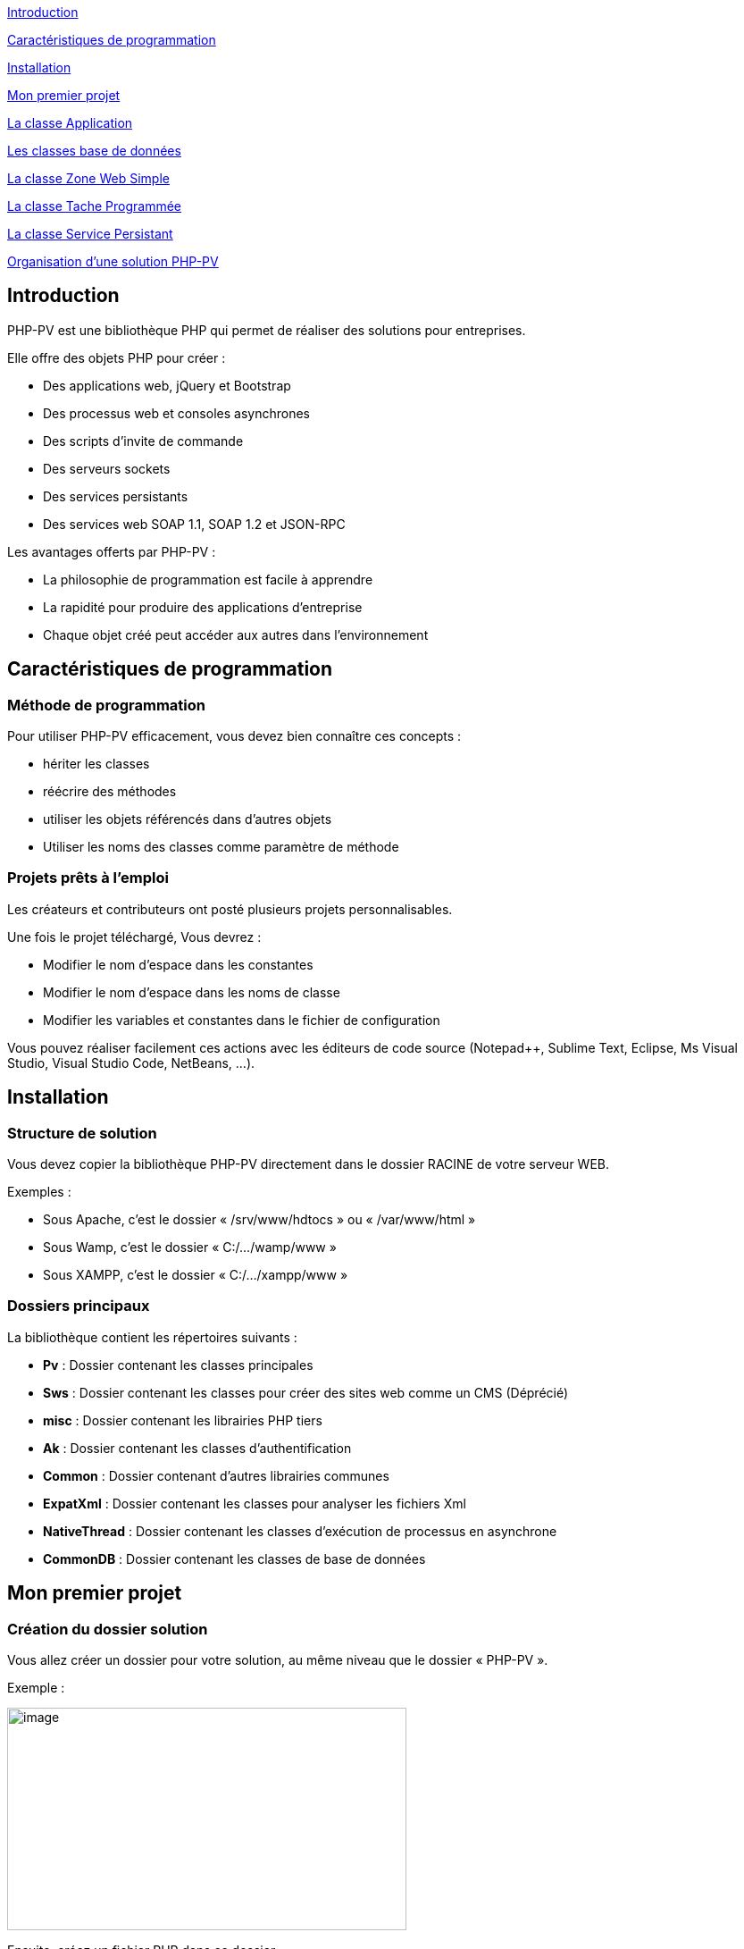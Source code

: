 link:#introduction[[.underline]#Introduction#]

link:#caractéristiques-de-programmation[[.underline]#Caractéristiques de programmation#]

link:#Installation[[.underline]#Installation#]

link:#Mon-premier-projet[[.underline]#Mon premier projet#]

link:#La-classe-Application[[.underline]#La classe Application#]

link:#Les-classes-base-de-données[[.underline]#Les classes base de données#]

link:#La-classe-Zone-Web-Simple[[.underline]#La classe Zone Web Simple#]

link:#La-classe-Tache-Programmée[[.underline]#La classe Tache Programmée#]

link:#La-classe-Service-Persistant[[.underline]#La classe Service Persistant#]

link:#Organisation-dune-solution-PHP-PV[[.underline]#Organisation d’une solution PHP-PV#]

== Introduction

PHP-PV est une bibliothèque PHP qui permet de réaliser des solutions pour entreprises.

Elle offre des objets PHP pour créer :

* Des applications web, jQuery et Bootstrap
* Des processus web et consoles asynchrones
* Des scripts d’invite de commande
* Des serveurs sockets
* Des services persistants
* Des services web SOAP 1.1, SOAP 1.2 et JSON-RPC

Les avantages offerts par PHP-PV :

* La philosophie de programmation est facile à apprendre
* La rapidité pour produire des applications d’entreprise
* Chaque objet créé peut accéder aux autres dans l’environnement

== Caractéristiques de programmation

=== Méthode de programmation

Pour utiliser PHP-PV efficacement, vous devez bien connaître ces concepts :

* hériter les classes
* réécrire des méthodes
* utiliser les objets référencés dans d’autres objets
* Utiliser les noms des classes comme paramètre de méthode

=== Projets prêts à l’emploi

Les créateurs et contributeurs ont posté plusieurs projets personnalisables.

Une fois le projet téléchargé, Vous devrez :

* Modifier le nom d’espace dans les constantes
* Modifier le nom d’espace dans les noms de classe
* Modifier les variables et constantes dans le fichier de configuration

Vous pouvez réaliser facilement ces actions avec les éditeurs de code source (Notepad++, Sublime Text, Eclipse, Ms Visual Studio, Visual Studio Code, NetBeans, …).

== Installation

=== Structure de solution

Vous devez copier la bibliothèque PHP-PV directement dans le dossier RACINE de votre serveur WEB.

[.underline]#Exemples# :

* Sous Apache, c’est le dossier « /srv/www/hdtocs » ou « /var/www/html »
* Sous Wamp, c’est le dossier « C:/…/wamp/www »
* Sous XAMPP, c’est le dossier « C:/…/xampp/www »

=== Dossiers principaux

La bibliothèque contient les répertoires suivants :

* *Pv* : Dossier contenant les classes principales
* *Sws* : Dossier contenant les classes pour créer des sites web comme un CMS (Déprécié)
* *misc* : Dossier contenant les librairies PHP tiers
* *Ak* : Dossier contenant les classes d’authentification
* *Common* : Dossier contenant d’autres librairies communes
* *ExpatXml* : Dossier contenant les classes pour analyser les fichiers Xml
* *NativeThread* : Dossier contenant les classes d’exécution de processus en asynchrone
* *CommonDB* : Dossier contenant les classes de base de données

== Mon premier projet

=== Création du dossier solution

Vous allez créer un dossier pour votre solution, au même niveau que le dossier « PHP-PV ».

Exemple :

image:extracted-media/media/image1.png[image,width=447,height=249]

Ensuite, créez un fichier PHP dans ce dossier.

Comme première instruction, incluez le fichier « *../PHP-PV/Pv/Base.class.php* »

[source,php]
<?php
include dirname(__FILE__)."/../PHP-PV/Pv/Base.class.php" ;


=== Déclaration de l’application

Dans ce fichier PHP, déclarez votre classe *ApplicationSolution1*, qui héritera de la classe *PvApplication*.

[source,php]
class ApplicationSolution1 extends PvApplication {
}

=== Déclaration de la zone Web

Juste après, déclarez la zone web.

[source,php]
class ZoneWebSolution1 extends PvZoneWebSimple {
// Forcer l’affichage de la zone web, sans tenir compte du chemin du script
public $AccepterTousChemins = 1 ;
}

Retournez dans votre classe *ApplicationSolution1*, réécrivez la méthode *ChargeIHMs*(). Vous invoquerez la méthode *InsereIHM()* pour inscrire la Zone Web.

[source,php]
class ApplicationSolution1 extends PvApplication {
protected function ChargeIHMs() {
$this->InsereIHM("zoneWeb", new ZoneWebSolution1()) ;
}
}

=== Déclaration du script par défaut

Créez maintenant un script web, qui affichera « Hello World ».

Ce script héritera de la classe PvScriptWebSimple. Réécrivez sa méthode RenduSpecifique() pour retourner le texte à afficher.

[source,php]
class ScriptAccueilSolution1 extends PvScriptWebSimple {
public function RenduSpecifique() {
return "Hello World" ;
}
}

Maintenant réécrivez la méthode ChargeScripts() de la zone web au-dessus. Utilisez à l’intérieur la méthode InsereScriptParDefaut() pour inscrire le Script que vous avez créé.

[source,php]
class ZoneWebSolution1 extends PvZoneWebSimple {
// Forcer l’affichage de la zone web, sans tenir compte du chemin du script
public $AccepterTousChemins = 1 ;
protected function ChargeScripts() {
$this->InsereScriptParDefaut(new ScriptAccueilSolution1()) ;
}
}

=== Démarrer l’application

Il ne vous reste plus qu’à démarrer l’application.

Créez une variable de type *ApplicationSolution1*, puis invoquez sa méthode Execute().

[source,php]
$app = new ApplicationSolution1() ;
$app->Execute() ;

Voici le code source complet :

[source,php]
<?php
include dirname(__FILE__)."/../PHP-PV/Pv/Base.class.php" ;
class ApplicationSolution1 extends PvApplication {
protected function ChargeIHMs() {
$this->InsereIHM("zoneWeb", new ZoneWebSolution1()) ;
}
}
class ZoneWebSolution1 extends PvZoneWebSimple {
// Forcer l’affichage de la zone web, sans tenir compte du chemin du script
public $AccepterTousChemins = 1 ;
protected function ChargeScripts() {
$this->InsereScriptParDefaut(new ScriptAccueilSolution1()) ;
}
}
class ScriptAccueilSolution1 extends PvScriptWebSimple {
public function RenduSpecifique() {
return "Hello World" ;
}
}
$app = new ApplicationSolution1() ;
$app->Execute() ;
?>

Pour visualiser le retour, ouvrez votre navigateur (Internet Explorer, IE Edge, Chrome, Firefox).

Exécutez l’adresse du script PHP.

http://localhost/Solution1/index.php

Vous verrez le résultat ainsi :

image:extracted-media/media/image2.png[image,width=441,height=176]

=== Inscrire d’autres scripts web

Dans une zone, vous pouvez inscrire plusieurs Scripts. Ainsi ces scripts seront accessibles à partir du paramètre GET « *appelleScript* ».

Nous allons ajouter un script « a_propos ». A l’interieur du fichier PHP, déclarez le script *ScriptAProposSolution1* après *ScriptAccueilSolution1*.

[source,php]
class ScriptAProposSolution1 extends PvScriptWebSimple {
public function RenduSpecifique() {
return "A Propos de notre entreprise !" ;
}
}

Ensuite, insérez ce script dans la méthode *ChargeScripts()* de *ZoneWebSolution1*.

[source,php]
class ZoneWebSolution1 extends PvZoneWebSimple {
// Forcer l’affichage de la zone web, sans tenir compte du chemin du script
public $AccepterTousChemins = 1 ;
protected function ChargeScripts() {
$this->InsereScriptParDefaut(new ScriptAccueilSolution1()) ;
$this->InsereScript("a_propos", new ScriptAProposSolution1()) ;
}
}

Affichez ce lien pour voir le résultat :

http://localhost/Solution1/index.php?**appelleScript**=*a_propos*

== La classe Application 

=== Méthodes principales

Voici, brièvement, les méthodes principales d’une application.

[cols=",,",options="header",]
|==========================================================================================================================================================
|*Nom* |*Contexte* |*Description*
|*InitConfig()* |A réécrire |Définit les membres à l’instanciation de l’application
|*Execute()* |A partir d’une instance |Exécute l’application
|*ChargeConfig()* a|
A réécrire

Invoquée par Execute().

|Définit les membres pour l’exécution de l’application.
|*ChargeIHMs()* a|
A réécrire

Invoquée par ChargeConfig()

|Définit les Interfaces (Web, Console, SOAP, …) de l’application
|*ChargeTachesProgs()* a|
A réécrire

Invoquée par ChargeConfig()

|Invoquée par la méthode ChargeConfig().Définit les tâches programmées de l’application.
|*ChargeServsPersists()* a|
A réécrire

Invoquée par ChargeConfig()

|Invoquée par la méthode ChargeConfig()
|*InsereIHM(string $nom, & PvIHM $ihm)* |Utiliser dans *ChargeIHMs()* |Inscrit une IHM (Interface web, console ou SOAP) dans l’application
|*InsereTacheProg(string $nom, & PvTacheProg $tacheProg)* |Utiliser dans *ChargeTachesProgs()* |Inscrit une tâche programmée dans l’application
|*InsereServPersist(string $nom, & PvServicePersist $servPersist)* |Utiliser dans *ChargeServsPersists()* |Inscrit un service persistant dans l’application
|==========================================================================================================================================================

=== Les élements d’application

L’élément d’application est la classe *PvElementApplication*. Elle est le noyau des interfaces web, console, SOAP, services et tâche programmée.

Quand l’application s’exécute, elle parcourt tous ses éléments d’application. Si l’un d’entre eux est actif, l’application démarre l’exécution de cet élément et arrête le parcourt.

Pour savoir si un élément d’application est actif, l’application a deux possibilités :

* Vérifier si le chemin relatif de l’élément est celui du script PHP. La propriété est « *CheminFichierRelatif* ».
* La propriété « *AccepterTousChemins* » de cet élément a pour valeur 1.

== Les classes base de données

=== Présentation

PHP-PV inclut les classes de base de données CommonDB.

Ces bases de données offrent les avantages suivants :

* Elles ferment automatiquement les connexions à la fin du script PHP, ou après chaque exécution d’une requête.
* Elles possèdent des méthodes pour sélectionner, insérer, modifier et supprimer des lignes à partir de tableau
* Elles possèdent des méthodes pour invoquer les fonctions SQL Natives (fonction pour obtenir la date du jour, …)

=== Propriétés et Méthodes principales

[cols=",",options="header",]
|========================================================================================================================================================================================================================================================================================
|*Propriété/Méthode* |*Rôle*
|$ConnectionParams = array() |Contient les paramètres de connexion à la base de données. Les clés du tableau sont : +
- server : Hote du serveur de base de données +
- schema : Nom de la base de données +
- user : Login de l’utilisateur +
- password : Mot de passe de l’utilisateur. +
Ces informations sont interprétées différemment du type de base de données.
|InitConnectionParams() |Définit les paramètres de connexion.
|InitConnection() |Ouvre la connexion sur la base de données
|FinalConnection() |Ferme la connexion à la base de données
|$ParamPrefix |Préfixe natif des paramètres de la base de données
|$AutoCloseConnection |Ferme automatiquement les connexions après l’exécution d’une requête SQL. Valeur par défaut : *true*
|RunSql($sql, $params=array()) |Exécute le requête *$sql* sur la base de données, en appliquant les paramètres *$params*. Renvoie un résultat Booléen.
|FetchSqlRows($sql, $params=array()) |Exécute la requête *$sql* sur la base de données, en appliquant les paramètres *$params*. Renvoie un tableau contenant les résultats. Chaque ligne trouvée est un tableau associatif dont les clés sont les colonnes de la requête.
|FetchSqlRow ($sql, $params=array()) |Exécute la requête *$sql* sur la base de données, en appliquant les paramètres *$params*. Renvoie la 1^ère^ ligne. Cette ligne est un tableau associatif dont les clés sont les colonnes de la requête. Elle ramène *false* s’il y a une exception.
|InsertRow($tableName, $row=array()) |Insère la ligne *$row* dans la table *$tableName*. Les clés de la ligne $row doivent être celles des colonnes de *$tableName*. L’insertion s’appliquera uniquement sur les colonnes renseignées.
|UpdateRow($tableName, $row=array(), $where, $params=array()) |Mets à jour la ligne *$row* dans la *$tableName*, quand la condition *$where* est respectée.
|DeleteRow($tableName, $where, $params=array()) |Supprime les lignes dans la *$tableName*, quand la condition *$where* est respectée.
|RunStoredProc($procName, $params=array()) |Exécute la procédure stockée *$procName* avec les paramètres *$params*.
|FetchStoredProcRows($procName, $params=array()) |Exécute et renvoie les résultats de la procédure *$procName* avec les paramètres *$params*.
|FetchStoredProcRow($procName, $params=array()) |Exécute et renvoie la 1^ère^ ligne résultat de la procédure *$procName* avec les paramètres *$params*.
|========================================================================================================================================================================================================================================================================================

=== Méthodes Natives SQL

Ces méthodes ramènent la fonction SQL adéquate.

[cols=",",options="header",]
|============================================================================================================================================
|*Méthode* |*Description*
|SqlConcat($list) |Concatène les éléments du tableau $list.
|SqlNow() |Ramène la date et heure actuelle
|SqlToDateTime($expr) |Convertit la valeur *$expr* en datetime.
|SqlToTimestamp($expr) |Convertit la valeur *$expr* en timestamp.
|SqlAddSeconds($expr, $val) |Ajoute la valeur *$val* secondes à la valeur *$expr*
|SqlAddMinutes($expr, $val) |Ajoute la valeur *$val* minutes à la valeur *$expr*
|SqlAddHours($expr, $val) |Ajoute la valeur *$val* heures à la valeur *$expr*
|SqlAddDays($expr, $val) |Ajoute la valeur *$val* jours à la valeur *$expr*
|SqlAddMonths($expr, $val) |Ajoute la valeur *$val* mois à la valeur *$expr*
|SqlAddYears($expr, $val) |Ajoute la valeur *$val* années à la valeur *$expr*
|SqlDateDiff ($expr1, $expr2) |Calcule le nombre de secondes entre *$expr1* et *$expr2*
|SqlLength($expr) |Retourne le nombre de caractères dans la chaîne *$expr*
|SqlSubstr($expr, $start, $length=0) |Extrait dans *$expr* la chaine commençant par *$start*, de taille *$length*.
|SqlIndexOf($expr, $search, $start=0) |Renvoie l’indice de l’occurrence de *$search* à partir de *$start* (valeur minimale 0) dans *$expr*.
|SqlIsNull($expr) |Vérifie si *$expr* est la valeur Nulle de la base de données
|SqlStrToDateTime($dateName) |Convertit la chaine *$dateName* au format datetime de la base de données
|SqlDateToStrFr($dateName, $includeHour=0) a|
Convertit la date *$dateName* au type chaine de caractère de la base de données. Si *$includeHour* est *1*, l’heure sera convertie également.

Le format supporté est dd/mm/yyyy.

|SqlToInt($expression) |Convertit l’expression *$expression* au type INTEGER de la base de données
|SqlToDouble($expression) |Convertit l’expression *$expression* au type DOUBLE de la base de données
|SqlToString($expression) |Convertit l’expression *$expression* au type Chaine de Caractères de la base de données
|============================================================================================================================================

=== Les fournisseurs de base de données

==== MySQL

La classe est *MysqliDB*. Elle utilise l’extension PHP *Mysqli*.

Pour recevoir les données encodés en iso-8859-1, modifiez la classe ainsi :

[source,php]
class MysqlDBIso extends MysqliDB // Changer le nom de la classe
{
public $AutoSetCharacterEncoding = 1 ;
public $MustSetCharacterEncoding = 1 ;
public $SetCharacterEncodingOnFetch = 1 ;
public $CharacterEncoding = 'utf8' ;
public function DecodeRowValue($value)
{
if(! is_string($value))
{
return parent::DecodeRowValue($value) ;
}
return html_entity_decode(htmlentities($value, ENT_COMPAT, 'ISO-8859-1')) ;
}
public function EncodeParamValue($value)
{
if(! is_string($value))
{
return parent::EncodeParamValue($value) ;
}
return html_entity_decode(htmlentities($value, ENT_COMPAT, 'UTF-8'), ENT_COMPAT, 'ISO-8859-1') ;
}
}

==== Oracle

La classe *OciDB* permet de manipuler une base de données Oracle de 8g à 12c.

Elle utilise l’extension PHP oci8-11g.

==== Sql Server

La classe *SqlSrvDB* manipule une base de données SQL Server. Elle utilise l’extension PHP sqlsrv.

== La classe Zone Web Simple

=== Propriétés HTML

La zone web possède des propriétés pour le rendu HTML.

[cols=",,",options="header",]
|==============================================================================
|*Propriété* |*Rôle* |*Contenu HTML généré*
|EncodageDocument |Fixe l’encodage de la page web |<meta charset="$valeur" />
|MotsCleMeta |Mots clé META |<meta name="keywords" value="$valeur" />
|DescriptionMeta |Description META |<meta name="description" value="$valeur" />
|LangueDocument |Langage du document |<html lang="$valeur">
|TitreDocument |Titre du document |<title>$valeur</title>
|ViewportMeta |Viewport Meta |<meta name="viewport" content="$valeur" />
|==============================================================================

Exemple :

[source,php]
<?php
include dirname(__FILE__)."/PHP-PV/Pv/Base.class.php" ;
class MonApplication1 extends PvApplication
{
public $ZonePrinc ;
protected function ChargeIHMs()
{
// Inscrire la zone web de l’Application
$this->ZonePrinc = $this->InsereIHM("zonePrinc", new ZoneWebApplication1()) ;
}
}
// Déclaration de la zone web
class ZoneWebApplication1 extends PvZoneWebSimple
{
// Afficher la zone web en fonction du chemin dans le navigateur
public $AccepterTousChemins = 1 ;
public $ScriptAccueil ;
public $EncodageDocument = 'utf-8' ;
public $MotsCleMeta = 'Attributs, Zone, Web Simple' ;
public $DescriptionMeta = 'Description d\'une Zone Web Simple' ;
protected function ChargeScripts()
{
// Inscrire le script web par défaut
$this->ScriptAccueil = $this->InsereScriptParDefaut(new ScriptAccueilApplication1()) ;
}
}
// Déclaration du script web par défaut.
class ScriptAccueilApplication1 extends PvScriptWebSimple
{
// Code HTML qui sera affiché dans le navigateur
public function RenduSpecifique()
{
$ctn = '' ;
$ctn = "BIENVENUE SUR MA APPLICATION 1" ;
return $ctn ;
}
}
$app = new MonApplication1() ;
$app->Execute() ;
?>

=== Bibliothèques CSS et Javascript

La zone web simple inclut automatiquement les scripts & styles CSS des librairies Javascript populaires.

[cols=",,",options="header",]
|===============================================================================================================
|*Librairie* |*Propriété* |*Spécification*
|*jQuery* |$InclureJQuery |Mettre à 1 pour inclure la librairie jquery
| |$CheminJQuery |Chemin relatif du fichier Js jQuery. Par défaut : "js/jquery.min.js"
| |$InclureJQueryMigrate |Mettre à 1 pour inclure la librairie jquery-migrate
| |$CheminJQueryMigrate |Chemin relatif du fichier Js JQueryMigrate. Par défaut : "js/jquery-migrate.min.js"
|*jQueryUi* |$InclureJQueryUi |Mettre à 1 pour inclure la librairie jqueryui
| |$CheminJsJQueryUi |Chemin relatif du fichier Js JQuery Ui. Par défaut : "js/jquery-ui.min.js"
| |$CheminCSSJQueryUi |Chemin relatif du fichier CSS jQuery Ui. Par défaut : "css/jquery-ui.css"
|*Bootstrap* |$InclureBootstrap |Mettre à 1 pour inclure la librairie bootstrap
| |$CheminJsBootstrap |Chemin relatif du fichier Js Bootstrap. Par défaut : "js/bootstrap.min.js"
| |$CheminCSSBootstrap |Chemin relatif du fichier CSS Bootstrap. Par défaut : "css/bootstrap.css"
| |$InclureBootstrapTheme |Mettre à 1 pour inclure un thème personnalisé Bootstrap
| |$CheminCSSBootstrapTheme |Chemin relatif du fichier CSS Bootstrap. Par défaut : "css/bootstrap-theme.min.css"
| |$InclureFontAwesome |Mettre à 1 pour inclure Font Awesome
| |$CheminFontAwesome |Chemin relatif du fichier CSS Font Awesome. Par défaut : "css/font-awesome.css"
|===============================================================================================================

=== Contenus CSS et Javascript

La zone a également des méthodes pour insérer du contenu CSS et JS.

[cols=",",options="header",]
|================================================================================================================
|*Méthode* |*Description*
|InscritContenuCSS ($contenu) |Insère un tag <style> avec le $contenu
|InscritLienCSS ($href) |Insère un tag <link rel="stylesheet" type="text/css" href="$href" />
|InscritContenuJs ($contenu) |Insère un tag <script> avec le $contenu
|InscritContenuJsCmpIE ($contenu, $versionMin=9) |Insère un tag <script> avec le $contenu, avec les directives IE
|InscritLienJs ($src) |Insère un tag <script> avec la source $src
|InscritLienJsCmpIE ($src, $versionMin=9) |Insère un tag <script> avec la source $src, avec les directives IE
|================================================================================================================

Veuillez réécrire la méthode InclutLibrairiesExternes(), en invoquant la méthode parente.

[source,php]
class MaZone1 extends PvZoneWebSimple
{
Protected function InclutLibrairiesExternes()
{
Parent::InclutLibrairiesExternes() ;
// Inscrire les autres librairies JS & CSS…
$this->InscritContenuCSS("body \{ text-align:center ; }") ;
}
}

=== Scripts

La zone web contient des scripts, qui renvoient un contenu spécifique en fonction d’un paramètre GET (appelleScript par défaut).

Les scripts varient le contenu d’une zone, tout en gardant les mêmes entêtes et pieds de document HTML.

=== Membership

==== Fonctionnement

Le Membership est le service d’authentification dans la zone.

Il se base sur les modèles relationnels suivants :

Sans Support LDAP :

image:extracted-media/media/image3.png[image,width=349,height=161]

Avec Support LDAP :

image:extracted-media/media/image4.png[image,width=380,height=200]

Pour l’installer, vous devez créer une base de données et les tables nécessaires.

Vous trouverez les scripts SQL dans le code source :

[cols=",",options="header",]
|===========================================================================================================
|*Fichier* |*Description*
|install-membership-pv-mysql.sql |Tables de membership pour MySQL
|install-membership-pv-mysql-ad.sql |Tables de membership pour MySQL, avec authentification Active Directory
|install-membership-pv-orcl.sql |Tables de membership pour Oracle
|install-membership-pv-orcl-ad.sql |Tables de membership pour Oracle, avec authentification Active Directory
|===========================================================================================================

==== Déclaration

Tout service d’authentification doit hériter de la classe *AkSqlMembership*.

[source,php]
// 1. Déclarer la base de données
class MaBD extends MysqlDB
{
}
// 2. Déclarer le Membership
class MonMembership extends AkSqlMembership
{
protected function InitConfig(& $parent)
{
parent::InitConfig($parent) ;
// Affecter la base de données du Membership
$this->Database = new MaBD() ;
}
}
class MaZone1 extends PvZoneWebSimple
{
// ...
// 3. Affecter le membership à la Zone
Public $NomClasseMembership = "MonMembership" ;
}

==== Propriétés et méthodes principales

[cols=",",options="header",]
|=========================================================================================
|*Propriété/Méthode* |*Description*
|$Database |Base de données qui contient les tables de membership. Type accepté : CommonDB
|$RootMemberId |ID Membre du super administrateur
|$GuestMemberId |ID Membre de l’invité
|$MemberTable |Nom de la table des membres dans la base de données
|$ProfileTable |Nom de la table des profils dans la base de données
|$RoleTable |Nom de la table des rôles dans la base de données
|$PrivilegeTable |Nom de la table des privilèges dans la base de données
|$SessionSource |Source de la session : +
SESSION : variable $_SESSION +
COOKIE : variable $_COOKIES
|$SessionMemberKey |Clé de la session PHP ($_SESSION) qui contient l’ID du membre connecté
|LogonMember($memberId) |Connecte l’ID du Membre dans la session
|LogoutMember($memberId) |Déconnecte l’ID du Membre dans la session
|ValidateConnection($login, $password) |Vérifie si les accès du membre sont corrects
|=========================================================================================

==== Scripts web Membership

Lorsque vous déclarez un membership dans la zone web, la zone crée automatiquement des scripts.

[cols=",,,",options="header",]
|===============================================================================================================================================
|*Nom du script* |*Classe script web* |*Pré-requis +
zone web* |*Description*
|connexion |PvScriptConnexionWeb |Aucun |Page de connexion
|deconnexion |PvScriptDeconnexionWeb |Aucun |Page de déconnexion
|recouvreMP |PvScriptRecouvreMPWeb |Aucun |Page pour récupérer son mot de passe, à partir du login et du mot de passe
|inscription |PvScriptInscriptionWeb |Mettre la propriété $AutoriserInscription à 1 |Page d’inscription d’un membre
|modifPrefs |PvScriptModifPrefsWeb |Mettre la propriété $AutoriserModifPrefs à 1 |Page pour modifier les informations du membre (nom, prénom, …)
|doitChangerMotPasse |PvScriptDoitChangerMotPasseWeb |Aucun |Page qui force le membre connecté à changer son mot de passe
|changeMotPasse |PvScriptChangeMotPasseWeb |Aucun |Page pour modifier le mot de passe
|ajoutMembre |PvScriptAjoutMembreMSWeb |Aucun |Ajouter un membre
|importMembre |PvScriptImportMembreMSWeb |Aucun |Importe des membres à partir d’un fichier CSV
|modifMembre |PvScriptModifMembreMSWeb |Aucun |Modifie un membre
|supprMembre |PvScriptSupprMembreMSWeb |Aucun |Désactive le membre
|listeMembres |PvScriptListeMembresMSWeb |Aucun |Liste les membres
|ajoutProfil |PvScriptAjoutProfilMSWeb |Aucun |Ajoute un profil
|modifProfil |PvScriptModifProfilMSWeb |Aucun |Modifie un profil
|supprProfil |PvScriptSupprProfilMSWeb |Aucun |Désactive le profil
|listeProfils |PvScriptListeProfilsMSWeb |Aucun |Liste les profils
|ajoutRole |PvScriptAjoutRoleMSWeb |Aucun |Ajoute un rôle
|modifRole |PvScriptModifRoleMSWeb |Aucun |Modifie un rôle
|supprRole |PvScriptSupprRoleMSWeb |Aucun |Désactive un rôle
|listeRoles |PvScriptListeRolesMSWeb |Aucun |Liste les rôles
|ajoutServeurAD |PvScriptAjoutServeurADWeb |Aucun |Ajoute une connexion LDAP
|modifServeurAD |PvScriptModifServeurADWeb |Aucun |Modifie une connexion LDAP
|supprServeurAD |PvScriptSupprServeurADWeb |Aucun |Supprime une connexion LDAP
|listeServeursAD |PvScriptListeServeursADWeb |Aucun |Liste les connexions LDAP
|===============================================================================================================================================

Vous pouvez personnaliser chacun de ces scripts quand vous déclarez la zone web.

[source,php]
class MaZoneWeb1 extends PvZoneWebSimple
{
// Cas du script connexion
public $NomScriptConnexion = "connecter" ;
public $NomClasseScriptConnexion = "MonScriptConnexion" ;
// ...
}
class MonScriptConnexion extends PvScriptConnexionWeb
{
}

==== Le remplisseur de config Membership

La zone, pour remplir chaque script de membership, utilise sa propriété *$ NomClasseRemplisseurConfigMembership*.

C’est un objet qui hérite de la classe *PvRemplisseurConfigMembership*.

[source,php]
class MaZoneWeb1 extends PvZoneWebSimple
{
public $NomClasseRemplisseurConfigMembership = "MonRemplCfgMembership" ;
// ...
}
class MonRemplCfgMembership extends PvRemplisseurConfigMembership
{
}

Pour le personnaliser, veuillez créer une classe héritant de celle-ci et réécrivez les méthodes suivantes.

[cols=",",options="header",]
|===================================================================================================================
|*Propriété / Méthode* |*Description*
|RemplitFormulaireGlobalProfil(& $form) |S’applique à n’importe quel formulaire de profil
|RemplitFormulaireGlobalRole(& $form) |S’applique à n’importe quel formulaire de rôle
|RemplitFiltresEditionFormMembre(& $form) |Assigne les filtres d’édition à n’importe quel formulaire de membre.
|InitFormulaireRole(& $form) |Initialise n’importe quel formulaire de rôle.
|InitFormulaireProfil(& $form) |Initialise n’importe quel formulaire de profil.
|InitFormulaireMembre(& $form) |Initialise n’importe quel formulaire de membre.
|RemplitFiltresMPFormMembre(& $form) |Assigne les filtres sur n’importe quel formulaire de mot de passe
|RemplitFormulaireGlobalMembre(& $form) |Définit les caractéristiques de n’importe quel formulaire de profil
|RemplitFormulaireInfosMembre(& $form) |Définit les caractéristiques de n’importe quel formulaire de membre
|RemplitFormulaireChangeMPMembre(& $form) |Définit les caractéristiques de n’importe quel formulaire de mot de passe
|InitTableauMembre(& $table) |Initialise le tableau de données des membres
|InitTableauProfil(& $table) |Initialise le tableau de données des profils
|InitTableauRole(& $table) |Initialise le tableau de données des rôles
|RemplitFiltresTableauMembre(& $table) |Assigne les filtres du tableau de données des membres
|RemplitDefinitionsColonneTableauMembre(& $table) |Assigne les colonnes de tableau de données des membres
|RemplitDefinitionColActionsTableauMembre(& $table) |Assigne les actions du tableau de données des membres
|RemplitFiltresTableauRole(& $table) |Assigne les filtres du tableau de données des rôles
|RemplitDefinitionsColonneTableauRole(& $table) |Assigne les colonnes de tableau de données des rôles
|RemplitDefinitionColActionsTableauRole(& $table) |Assigne les actions du tableau de données des rôles
|RemplitFiltresTableauProfil(& $table) |Assigne les filtres du tableau de données des profils
|RemplitDefinitionsColonneTableauProfil(& $table) |Assigne les colonnes de tableau de données des profils
|RemplitDefinitionColActionsTableauProfil(& $table) |Assigne les actions du tableau de données des profils
|===================================================================================================================

=== Documents Web

Un document web personnalise l’affichage complet de chaque script.

Dans la zone, il est utile :

* pour les scripts à imprimer
* pour les scripts qui s’afficheront dans une boîte de dialogue

==== Déclaration

Chaque document web hérite de la classe *PvDocumentWebHtml*.

Veuillez réecrire les méthodes *PrepareRendu(& $zone)*, *RenduEntete(& $zone)* et *RenduPied(& $zone)*.

Vous pouvez manipuler le script sélectionné avec *$zone->ScriptPourRendu*

[source,php]
class MonDocumentWeb1 extends PvDocumentWebHtml
{
public function PrepareRendu(& $zone)
{
// Inclure des libraires Javascript & CSS spécifiques au document
}
public function RenduEntete(& $zone)
{
return parent::RenduEntete($zone) ;
}
public function RenduPied(& $zone)
{
return parent::RenduPied($zone) ;
}
}

==== Intégration dans la zone web

D’abord, vous devez mettre la propriété *UtiliserDocumentWeb* à 1.

Ensuite, déclarez chaque document dans la méthode *ChargeConfig()* de la zone web.

[source,php]
class MaZoneWeb extends PvZoneWebSimple
{
public $UtiliserDocumentWeb = 1 ;
public function ChargeConfig()
{
Parent::ChargeConfig() ;
$this->DocumentsWeb["defaut"] = new MonDocumentWeb1() ;
$this->DocumentsWeb["impression"] = new MonDocumentWeb2() ;
}
}

Le 1^er^ document web déclaré sera utilisé par défaut pour tous les scripts. Dans le cas ci-dessus, c’est le document web « defaut ».

==== Affectation à un script

Pour définir le document web du script, renseignez la propriété *NomDocumentWeb* du script.

[source,php]
class MonScriptWeb3 extends PvScriptWebSimple
{
// …
public $NomDocumentWeb = "impression" ;
// …
}

=== Composants IU

Les composants IU permettent d’interagir avec les utilisateurs.

==== Utilisation

Vous devez suivre ce procédé :

[arabic]
. Initier le composant

[source,php]
$comp = new PvFormulaireDonnesHtml() ;

[arabic, start=2]
. Renseigner ses propriétés d’initiation, s’il en possède

[source,php]
$comp->InscrireCommandeExecuter = 1 ;

[arabic, start=3]
. Adoptez le script ou la zone contexte par les méthodes *AdopteScript($nom, & $script)* ou *AdopteZone($nom, $zone)*.

[source,php]
$comp->AdopteScript("monComposant", $this) ;

[arabic, start=4]
. Charger la configuration du composant par la méthode *ChargeConfig()*

[source,php]
$comp->ChargeConfig() ;

[arabic, start=5]
. Renseigner ses autres propriétés

[source,php]
$comp->CommandeExecuter->Libelle = "VALIDER" ;
$comp->SuccesMessageExecution = "La page a été modifiée" ;

[arabic, start=6]
. Invoquer le Rendu du composant par la méthode *RenduDispositif()*

[source,php]
$ctn = $comp->RenduDispositif() ;

==== Définition

Vous devez déclarer les composants IU dans la zone web, le document web ou le script web.

Pour le définir (étape 1. à 5 de l’utilisation), utilisez ces méthodes :

[cols=",,",options="header",]
|=============================================================================================================================
|*Classe* |*Méthode* |*Directives*
|Document Web |PrepareRendu(& $zone) |Aucun
|Zone Web |DetermineEnvironnement(& $script) |Invoquer parent::DetermineEnvironnement($script) après avoir défini le composant
|Script Web |DetermineEnvironnement() |Aucun
|=============================================================================================================================

Vous invoquez le rendu séparément :

[cols=",,",options="header",]
|=====================================================================================================
|*Classe* |*Méthode* |*Directives*
|Document Web |RenduEntete(& $zone) |Invoquer *parent::RenduEntete($zone)* avant le rendu du composant
| |RenduPied(& $zone) |Invoquer *parent::RenduEntete ($zone)* après le rendu du composant
|Zone Web |RenduContenuCorpsDocument () |Aucun
|Script Web |*protected* RenduDispositifBrut() |Aucun
| |RenduSpecifique() |Aucun
|=====================================================================================================

==== Types de composant

Plusieurs composants existent, dont les principaux sont :

[cols=",,",options="header",]
|======================================================================================================
|*Nom* |*Classe* |*Rôle*
|*Données* | |
|Tableau de données Html |PvTableauDonneesHtml |Affiche sous forme de tableau des données
|Grille de données Html |PvGrilleDonneesHtml |Affiche sous forme de grille des données
|Formulaire de données Html |PvFormulaireDonneesHtml |Affiche sous forme de formulaire de données
|*Graphiques & Statistiques* | |
|Chart pChart |PvPChart |Chart réalisée avec la librairie PHP pChart 2.0
|*Sliders* | |
|Slider JQuery Camera |PvJQueryCamera |Slider réalisé à partir de la librairie Javascript jQuery Camera
|======================================================================================================

=== Actions Web

==== Définition

Une Action Web est un ensemble d’instructions s’exécute dans la Zone Web. Elle ne se limite pas d’afficher un contenu HTML, comme les scripts web.

Elle peut également :

* déclencher le téléchargement d’un fichier
* renvoyer un fichier RSS, JS ou CSS
* renvoyer une réponse JSON
* exécuter un code précis, avant d’afficher le script web

==== Déclaration

La zone web exécute une action web à partir du paramètre GET *appelleAction*.

Vous pouvez déclarer les actions dans plusieurs méthodes :

[cols=",,,",options="header",]
|========================================================================================================================================================================================================================================================
|*Objet* |*Méthode* |*Contexte* |*Description*
|Zone web |InsereActionPrinc($nom, $action) |Utiliser dans la méthode *ChargeConfig()* |Les actions principales s’exécutent avant d’exécuter le script en cours
| |InsereActionAvantRendu($nom, $action) |Utiliser dans la méthode *ChargeConfig()* |S’exécutent avant d’afficher le script en cours
|Script web |InsereActionAvantRendu($nom, $action) |Utiliser dans la méthode *DetermineEnvironnement()* |Déclare l’action uniquement lorsque le script doit être affiché. Le nom de l’action sera basé sur l’ID Instance du script et le nom de l’action.
|========================================================================================================================================================================================================================================================

==== Types d’action

[cols=",,",options="header",]
|==================================================================================================================================================================================================================================
|*Classe* |*Description* |*Utilisation*
|PvActionBaseZoneWebSimple |Classe de base |Réécrire la méthode *Execute()*
|PvActionNotificationWeb |Exécute des instructions et garde le résultat (succès/echec et message d’exécution) a|
* Réécrire la méthode *Execute()*. A l’intérieur, utiliser ces méthodes pour définir le résultat : +
- *ConfirmeSucces($msg)* +
- *RenseigneErreur($msg*)

* Dans le script ou la zone, utilisez la propriété *TypeErreur* et méthode *ObtientMessage()* de l’instance Action pour afficher le résultat. Pour tester si l’action a ramené un résultat, utilisez la méthode *PossedeMessage() *

a|
PvActionResultatJSONZoneWeb

PvActionEnvoiJSON

|Affiche un contenu JSON dans le navigateur |Réécrire la méthode *Execute()*. A l’intérieur, définissez la propriété *Resultat*. Cette propriété sera le retour JSON.
|PvActionTelechargFichier |Démarre le téléchargement du fichier |Réécrire la méthode *Execute()*. A l’intérieur : +
- Renseignez la propriété *NomFichierAttache* pour définir le nom du fichier téléchargé. Utilisez la fonction *echo* pour envoyer le contenu du fichier +
- Si le fichier existe déjà, utilisez *CheminFichierSource* pour le charger.
|==================================================================================================================================================================================================================================

=== Tâches Web

==== Définition

Une tâche web est une tâche planifiée, qui exécute des instructions.

La tâche démarre automatiquement quand vous affichez n’importe script de la zone web, une fois son délai d’attente dépassé.

Elle s’exécute dans un autre processus http que celui du script.

==== Déclaration

Veuillez créer votre tâche à partir de la classe *PvTacheWebBaseSimple*. Définissez la propriété « *DelaiExecution* » (en heure) et réécrivez la méthode *ExecuteInstructions()*.

[source,php]
class MaTacheWeb1 extends PvTacheWebBaseSimple
{
public $DelaiExecution = 0.05 ; // S’exécute après 180 secondes
protected function ExecuteInstructions()
{
Echo "OK, ma tache est executee" ;
}
}

Les membres utiles dans la méthode *ExecuteInstructions()* sont :

* *ApplicationParent* : Renvoie l’Application
* *ZoneParent* : Renvoie la zone contenant la tâche web

==== Le gestionnaire de tâches web

La zone web possède un gestionnaire de tâches web, dont les rôles sont :

* Contenir les tâches web
* Définir l’emplacement de sauvegardes des états de chaque tâche (en cours, terminé, date d’exécution, …)

Pour personnaliser le gestionnaire de tâches web, veuillez réécrire la méthode *ChargeGestTachesWeb()*.

La propriété *GestTachesWeb* représente le gestionnaire de tâches. Ses membres et méthodes utiles sont :

[cols=",",options="header",]
|=============================================================================================================================================
|*Propriété/Méthode* |*Description*
|*NomDossierTaches* |Chemin du répertoire contenant l’état de chaque tâche web. Le chemin est relatif au chemin du fichier PHP de la zone web.
|*InsereTacheWeb($nom, $tache)* |Inscrit la tâche programmée dans la zone web
|=============================================================================================================================================

[source,php]
class MaZoneWeb1 extends PvZoneWebSimple
{
// ...
protected function ChargeGestTachesWeb()
{
$this->GestTachesWeb->NomDossierTaches = "taches/data" ;
$this->InsereTacheWeb('tache1', new MaTacheWeb1()) ;
}
}

==== Le fichier Etat de la tâche web

L’état de la tâche est sauvegardé dans le fichier de ce format :

<NomDossierTaches-du-GestTachesWeb>/<IDInstanceCalc-tache-web>.dat

Si vous supprimez ce fichier, la tâche web sera exécutée au prochain affichage de la zone web.

=== Le Formulaire de Données

==== Présentation

Le formulaire de données est un composant IU.

Il affiche :

* Un message d’exécution :
* Un formulaire de filtres : Il contiendra des champs qui seront soumis par la méthode « POST ».
* Un bloc de commandes : Il contiendra des boutons, qui recevront les valeurs du formulaire

La classe du formulaire de données est *PvFormulaireDonneesHtml*.

==== Utilisation basique

Voici un exemple d’utilisation.

[source,php]
class MonScript2 extends PvScriptWebSimple
{
public $Form1 ;
public $Flt1 ;
public $Flt2 ;
public function DetermineEnvironnement()
{
// Initiation
$this->Form1 = new PvFormulaireDonneesHtml() ;
// Toujours afficher le formulaire
$this->Form1->InclureElementEnCours = 0 ;
$this->Form1->InclureTotalElements = 0 ;
// Définir la classe commande "Executer"
$this->Form1->NomClasseCommandeExecuter = "MaCmdExecScript2" ;
// Liaison avec le script en cours
$this->Form1->AdopteScript("form1", $this) ;
// Chargement de la config
$this->Form1->ChargeConfig() ;
// Définition des autres propriétés
$this->Flt1 = $this->Form1->InsereFltEditHttpPost("champ1") ;
$this->Flt1->Libelle = "Champ 1" ;
$this->Flt2 = $this->Form1->InsereFltEditHttpPost("champ2") ;
$this->Flt2->Libelle = "Champ 2" ;
}

public function RenduSpecifique()
{
$ctn = '' ;
// Rendu du formulaire de donnees
$ctn .= $this->Form1->RenduDispositif() ;
return $ctn ;
}
}

class *MaCmdExecScript2* extends PvCommandeExecuterBase
{
protected function ExecuteInstructions()
{
$this->ConfirmeSucces("Commande exécutée avec succès") ;
}
}

==== Interaction avec base de données

Vous pouvez manipuler les bases de données avec son fournisseur de données.

===== Ajout d’enregistrement

[source,php]
class MonScript2 extends PvScriptWebSimple
{
public function DetermineEnvironnement()
{
// Initiation
$this->Form1 = new PvFormulaireDonneesHtml() ;
// Toujours afficher le formulaire
$this->Form1->InclureElementEnCours = 0 ;
$this->Form1->InclureTotalElements = 0 ;
// Définir la classe commande "Executer"
$this->Form1->NomClasseCommandeExecuter = "PvCommandeAjoutElement" ;
// Liaison avec le script en cours
$this->Form1->AdopteScript("form1", $this) ;
// Chargement de la config
$this->Form1->ChargeConfig() ;
// Définition des autres propriétés
$this->Flt1 = $this->Form1->InsereFltEditHttpPost("colonne1", "colonne1") ;
$this->Flt1->Libelle = "Colonne 1" ;
$this->Flt2 = $this->Form1->InsereFltEditHttpPost("colonne2", "colonne2") ;
$this->Flt2->Libelle = "Colonne 2" ;
// Définition du fournisseur de données
$this->FournisseurDonnees = new PvFournisseurDonneesSql() ;
$this->FournisseurDonnees->BaseDonnees = new MaBD() ;
$this->FournisseurDonnees->RequeteSelection = "matable1" ;
$this->FournisseurDonnees->TableEdition = "matable1" ;
}
// ...
}
===== Modification d’enregistrement

[source,php]
class MonScript2 extends PvScriptWebSimple
{
public function DetermineEnvironnement()
{
// Initiation
$this->Form1 = new PvFormulaireDonneesHtml() ;
// Afficher le formulaire s’il y a un enregistrement
$this->Form1->InclureElementEnCours = 1 ;
$this->Form1->InclureTotalElements = 1 ;
// Définir la classe commande "Executer"
$this->Form1->NomClasseCommandeExecuter = "PvCommandeModifElement" ;
// Liaison avec le script en cours
$this->Form1->AdopteScript("form1", $this) ;
// Chargement de la config
$this->Form1->ChargeConfig() ;
// Définition des filtres de sélection
$this->Cle1 = $this->Form1->InsereFltSelectHttpGet("macle1", "cle1 = <self>") ;
// Définition des autres propriétés
$this->Flt1 = $this->Form1->InsereFltEditHttpPost("colonne1", "colonne1") ;
$this->Flt1->Libelle = "Colonne 1" ;
$this->Flt2 = $this->Form1->InsereFltEditHttpPost("colonne2", "colonne2") ;
$this->Flt2->Libelle = "Colonne 2" ;
// Définition du fournisseur de données
$this->FournisseurDonnees = new PvFournisseurDonneesSql() ;
$this->FournisseurDonnees->BaseDonnees = new MaBD() ;
$this->FournisseurDonnees->RequeteSelection = "matable1" ;
$this->FournisseurDonnees->TableEdition = "matable1" ;
}
// ...
}

===== Suppression d’enregistrement

[source,php]
class MonScript2 extends PvScriptWebSimple
{
public function DetermineEnvironnement()
{
// Initiation
$this->Form1 = new PvFormulaireDonneesHtml() ;
// Afficher le formulaire s’il y a un enregistrement
$this->Form1->InclureElementEnCours = 1 ;
$this->Form1->InclureTotalElements = 1 ;
// Empêcher l’édition des filtres
$this->Form1->Editable = 0 ;
// Définir la classe commande "Executer"
$this->Form1->NomClasseCommandeExecuter = "PvCommandeSupprElement" ;
// Liaison avec le script en cours
$this->Form1->AdopteScript("form1", $this) ;
// Chargement de la config
$this->Form1->ChargeConfig() ;
// Définition des filtres de sélection
$this->Cle1 = $this->Form1->InsereFltSelectHttpGet("macle1", "cle1 = <self>") ;
// Définition des autres propriétés
$this->Flt1 = $this->Form1->InsereFltEditHttpPost("colonne1", "colonne1") ;
$this->Flt1->Libelle = "Colonne 1" ;
$this->Flt2 = $this->Form1->InsereFltEditHttpPost("colonne2", "colonne2") ;
$this->Flt2->Libelle = "Colonne 2" ;
// Définition du fournisseur de données
$this->FournisseurDonnees = new PvFournisseurDonneesSql() ;
$this->FournisseurDonnees->BaseDonnees = new MaBD() ;
$this->FournisseurDonnees->RequeteSelection = "matable1" ;
$this->FournisseurDonnees->TableEdition = "matable1" ;
}
// ...
}

==== Propriétés d’initiation

[cols=",",options="header",]
|======================================================================================================================
|*Propriété* |*Description*
|$InclureElementEnCours |Le formulaire sera disponible si le fournisseur de données contient au moins un enregistrement
|$InclureTotalElement |Comptera le nombre d’enregistrement du fournisseur de données.
|$InscrireCommandeExecuter |Crée une commande « Exécuter » au chargement de config du composant
|$LibelleCommandeExecuter |Libellé de la commande « Exécuter »
|$NomClasseCommandeExecuter |Nom de la classe commande « Exécuter »
|$InscrireCommandeAnnuler |Crée une commande « Annuler » au chargement de config du composant
|$LibelleCommandeAnnuler |Libellé de la commande « Annuler »
|$NomClasseCommandeAnnuler |Nom de la classe commande « Annuler »
|======================================================================================================================

==== Filtres de sélection

[cols=",",options="header",]
|=========================================================================================================================================================================================================
|*Méthode* |*Description*
|InsereFltLgSelectHttpGet($nom, $exprDonnees='', $nomClsComp='') |Ajoute un filtre http GET
|InsereFltLgSelectHttpPost($nom, $exprDonnees='', $nomClsComp='') |Ajoute un filtre http POST
|InsereFltLgSelectHttpUpload($nom, $cheminDossierDest="", $exprDonnees='', $nomClsComp='') |Ajoute un filtre http UPLOAD. Tous les fichiers téléchargés seront déposés dans le dossier $cheminDossierDest.
|InsereFltLgSelectSession($nom, $exprDonnees='', $nomClsComp='') |Ajoute un filtre contenant la valeur d’une session
|InsereFltLgSelectFixe($nom, $valeur, $exprDonnees='', $nomClsComp='') |Ajoute un filtre basé sur une valeur fixe
|InsereFltLgSelectCookie($nom, $exprDonnees='', $nomClsComp='') |Ajoute un filtre contenant la valeur d’un cookie
|=========================================================================================================================================================================================================

==== Filtres d’édition

[cols=",",options="header",]
|================================================================================================================================================================================================
|*Méthode* |*Description*
|InsereFltEditHttpGet($nom, $colLiee='', $nomClsComp='') |Ajoute un filtre http GET
|InsereFltEditHttpPost($nom, $colLiee='', $nomClsComp='') |Ajoute un filtre http POST
|InsereFltEditHttpUpload($nom, $cheminDossierDest="", $colLiee='', $nomClsComp='') |Ajoute un filtre http UPLOAD. Tous les fichiers téléchargés seront déposés dans le dossier $cheminDossierDest
|InsereFltEditSession($nom, $colLiee='', $nomClsComp='') |Ajoute un filtre contenant la valeur d’une session
|InsereFltEditFixe($nom, $valeur, $colLiee='', $nomClsComp='') |Ajoute un filtre basé sur une valeur fixe
|InsereFltEditCookie($nom, $colLiee='', $nomClsComp='') |Ajoute un filtre contenant la valeur d’un cookie
|================================================================================================================================================================================================

==== Autres propriétés

[cols=",",options="header",]
|=============================================================================================================================
|*Propriété / Méthode* |*Description*
|$CacherBlocCommandes |N’affiche pas le bloc de commandes
|$CacherFormulaireFiltres |N’affiche pas le formulaire des filtres
|$MessageAucunElement |Message à afficher si le formulaire ne trouve pas d’élément
|$CacherFormulaireFiltresApresCmd |Cache le formulaire de filtres si une commande est exécutée
|$Largeur |Largeur du formulaire
|$ElementsEnCours |Lignes retournées après le rendu
|$ElementEnCours |1^ère^ Ligne retournée après le rendu
|RedirigeCmdAnnulerVersUrl($url) |Redirige la page vers l’URL lorsque vous cliquerez sur le bouton « Annuler » du formulaire
|RedirigeCmdExecuterVersUrl($url) |Redirige la page vers l’URL lorsque vous cliquerez sur le bouton « Executer » du formulaire
|FigeFiltresEdition() |Fixe tous les filtres édition en lecture seule
|CacheFiltresEdition() |Cache tous les filtres édition
|DoitInclureElement() |Confirme si les propriétés $InclureElementEnCours & $InclureTotalElements sont vraies.
|AnnuleLiaisonParametres() |Interdit les filtres d’édition de récupérer les valeurs de leurs paramètres.
|=============================================================================================================================

==== Commandes

[cols=",,",options="header",]
|=====================================================================================================================================================================================================
|*Classe* |*Prérequis* |*Description*
|PvCommandeAnnulerBase |Aucun |Commande pour annuler l’édition du formulaire de données
|PvCommandeExecuterBase |Aucun |Commande pour exécuter le formulaire de données. Veuillez étendre cette classe.
|PvCommandeAjoutElement |Les propriétés InclureElementEnCours & InclureTotalElements doivent avoir la valeur 0 |Commande pour insérer un enregistrement dans le fournisseur de données du formulaire
|PvCommandeModifElement |Les propriétés InclureElementEnCours & InclureTotalElements doivent avoir la valeur 1 |Commande pour modifier un enregistrement dans le fournisseur de données du formulaire
|PvCommandeSupprElement |Les propriétés InclureElementEnCours & InclureTotalElements doivent avoir la valeur 1 |Commande pour supprimer un enregistrement dans le fournisseur de données du formulaire
|=====================================================================================================================================================================================================

==== Rendu du formulaire de filtres

Vous pouvez personnaliser le rendu du formulaire de filtres avec sa propriété *$DessinateurFiltresEdition*.

Veuillez créer une classe héritant de *PvDessinFiltresDonneesHtml* et réécrire sa méthode publique *Execute(& $script, & $composant, $parametres)*.

Vous avez 2 méthodes dans la nouvelle classe, pour chaque filtre de données :

* *RenduLibelleFiltre(& $filtre)* pour le libellé du filtre de données
* *RenduFiltre(& $filtre, & $composant)* pour le composant du filtre de données

[source,php]
class MonScript1 extends PvScriptWebSimple
{
public $Form1 ;
public $Flt1 ;
public $Flt2 ;
public function DetermineEnvironnement()
{
// Initiation
$this->Form1 = new PvFormulaireDonneesHtml() ;
// Toujours afficher le formulaire
$this->Form1->InclureElementEnCours = 0 ;
$this->Form1->InclureTotalElements = 0 ;
// Definir le dessinateur de filtres edition
$this->Form1->DessinateurFiltresEdition = new MonDessinFiltresDonnees() ;
// Liaison avec le script en cours
$this->Form1->AdopteScript("form1", $this) ;
// Chargement de la config
$this->Form1->ChargeConfig() ;
// Définition des autres propriétés
$this->Flt1 = $this->Form1->InsereFltEditHttpPost("champ1") ;
$this->Flt1->Libelle = "Champ 1" ;
$this->Flt2 = $this->Form1->InsereFltEditHttpPost("champ2") ;
$this->Flt2->Libelle = "Champ 2" ;
}
// ...
public function RenduSpecifique()
{
$ctn = '' ;
// Rendu du formulaire de donnees
$ctn .= $this->Form1->RenduDispositif() ;
return $ctn ;
}
}
class MonDessinFiltresDonnees extends PvDessinFiltresDonneesHtml
{
public function Execute(& $script, & $composant, $parametres)
{
$ctn = '' ;
$ctn .= '<p><b>'.$this->RenduLibelleFiltre($script->Flt1).'<b><br>' ;
$ctn .= $this->RenduFiltre($script->Flt1, $composant).'</p>' ;
$ctn .= '<hr>' ;
$ctn .= '<p><b>'.$this->RenduLibelleFiltre($script->Flt2).'<b><br>' ;
$ctn .= $this->RenduFiltre($script->Flt2, $composant).'</p>' ;
return $ctn ;
}
}

==== Rendu du bloc de commandes

Pour personnaliser le rendu du bloc des commandes, utilisez la propriété *$DessinateurBlocCommandes*.

Veuillez créer une classe héritant de *PvDessinCommandesHtml* et réécrire sa méthode publique *Execute(& $script, & $composant, $parametres)*.

Cette nouvelle classe donne le rendu d’une commande avec la méthode *RenduCommande(& $commande)*.

[source,php]
class MonScript1 extends PvScriptWebSimple
{
public $Form1 ;
public $Flt1 ;
public $Flt2 ;
public function DetermineEnvironnement()
{
// Initiation
$this->Form1 = new PvFormulaireDonneesHtml() ;
// Toujours afficher le formulaire
$this->Form1->InclureElementEnCours = 0 ;
$this->Form1->InclureTotalElements = 0 ;
// Definir le dessinateur de commandes
$this->Form1->DessinateurBlocCommandes = new MonDessinCommandes() ;
// Liaison avec le script en cours
$this->Form1->AdopteScript("form1", $this) ;
// Chargement de la config
$this->Form1->ChargeConfig() ;
// Définition des autres propriétés
$this->Flt1 = $this->Form1->InsereFltEditHttpPost("champ1") ;
$this->Flt1->Libelle = "Champ 1" ;
$this->Flt2 = $this->Form1->InsereFltEditHttpPost("champ2") ;
$this->Flt2->Libelle = "Champ 2" ;
// Commandes
// ...
}
public function RenduSpecifique()
{
$ctn = '' ;
// Rendu du formulaire de donnees
$ctn .= $this->Form1->RenduDispositif() ;
return $ctn ;
}
}
// Declarer le dessinateur de commandes
class MonDessinCommandes extends PvDessinCommandesHtml
{
public function Execute(& $script, & $composant, $parametres)
{
$ctn = '' ;
$ctn .= '<p>' ;
// Le formulaire est dans la variable $composant
$ctn .= $this->RenduCommande($composant->CommandeAnnuler) ;
$ctn .= '<hr />' ;
$ctn .= $this->RenduCommande($composant->CommandeExecuter) ;
$ctn .= '</p>' ;
return $ctn ;
}
}

=== Le Tableau de Données

==== Présentation

Le tableau de données est un composant IU. Il affiche :

* Un formulaire de champs pour filtrer les résultats
* Un bloc de commandes, pour l’exportation des résultats à un format précis…
* Un tableau des résultats de la recherche

La classe de ce composant est *PvTableauDonnesHtml*.

==== Utilisation basique

Il utilise toujours un fournisseur de données pour le rendu.

[source,php]
class MonScript1 extends PvScriptWebSimple
{
public function DetermineEnvironnement()
{
// Déclaration
$this->Tabl1 = new PvTableauDonneesHtml() ;
// Chargement de la config
$this->Tabl1->AdopteScript("tabl1", $this) ;
$this->Tabl1->ChargeConfig() ;
// Définition des filtres de sélection
$this->Flt1 = $this->Tabl1->InsereFltSelectHttpGet("expression", "champ1 like concat(<self>, '%')") ;
$this->Flt1->Libelle = "Expression" ;
// Définition des colonnes
$this->Tabl1->InsereDefColCachee("id") ;
$this->Tabl1->InsereDefCol("champ1", "Champ 1") ;
$this->Tabl1->InsereDefCol("champ2", "Champ 2") ;
// Définition du fournisseur de données
$this->Tabl1->FournisseurDonnees = new PvFournisseurDonneesSql() ;
$this->Tabl1->FournisseurDonnees->BaseDonnees = new MaBD1() ;
$this->Tabl1->FournisseurDonnees->RequeteSelection = "matable1" ;
}
public function RenduSpecifique()
{
$ctn = '' ;
$ctn .= $this->Tabl1->RenduDispositif() ;
return $ctn ;
}
}

==== Filtres de sélection

[cols=",",options="header",]
|=========================================================================================================================================================================================================
|*Méthode* |*Description*
|InsereFltSelectHttpGet($nom, $exprDonnees='', $nomClsComp='') |Ajoute un filtre http GET
|InsereFltSelectHttpPost($nom, $exprDonnees='', $nomClsComp='') |Ajoute un filtre http POST
|InsereFltSelectHttpUpload($nom, $cheminDossierDest="", $exprDonnees='', $nomClsComp='') |Ajoute un filtre http UPLOAD. Tous les fichiers téléchargés seront déposés dans le répertoire $cheminDossierDest
|InsereFltSelectSession($nom, $exprDonnees='', $nomClsComp='') |Ajoute un filtre contenant la valeur d’une session
|InsereFltSelectFixe($nom, $valeur, $exprDonnees='', $nomClsComp='') |Ajoute un filtre basé sur une valeur fixe
|InsereFltSelectCookie($nom, $exprDonnees='', $nomClsComp='') |Ajoute un filtre contenant la valeur d’un cookie
|=========================================================================================================================================================================================================

==== Définitions de colonne

[cols=",",options="header",]
|===========================================================================================================================================================================================================================================
|*Propriété / Méthode* |*Description*
|$DefinitionColonnes |Tableau des définitions de colonne
|InsereDefColCachee($nomDonnees, $aliasDonnees="") |Inscrit une définition de colonne cachée.
|InsereDefColInvisible($nomDonnees, $aliasDonnees="") |
|InsereDefCol($nomDonnees, $libelle="", $aliasDonnees="") |Inscrit une définition de colonne, avec un libellé.
|InsereDefColBool($nomDonnees, $libelle="", $aliasDonnees="", $valPositive="", $valNegative="") |Inscrit une définition de colonne qui affiche un libellé en fonction d’une valeur booléenne.
|InsereDefColChoix($nomDonnees, $libelle="", $aliasDonnees="", $valsChoix=array()) |Inscrit une définition de colonne qui affiche un libellé en fonction d’une valeur.
|InsereDefColMonnaie($nomDonnees, $libelle="", $aliasDonnees="") |Inscrit une définition de colonne au format monétaire
|InsereDefColMoney($nomDonnees, $libelle="", $aliasDonnees="") |
|InsereDefColDateFr($nomDonnees, $libelle="", $inclureHeure=0) |Inscrit une définition de colonne au format Français (dd/mm/yyyy). Si $inclureHeure est égal à 1, l’heure sera affichée également.
|InsereDefColDateTimeFr($nomDonnees, $libelle="", $aliasDonnees="") |Inscrit une définition de colonne au format Français (dd/mm/yyyy hh:mi:ss)
|InsereDefColDetail($nomDonnees, $libelle="", $aliasDonnees="") |Inscrit une définition de colonne, qui affiche les 1ers caractères de la ligne. Si vous posez le curseur sur cette cellule, un bloc contenant le texte intégral apparaîtra.
|InsereDefColHtml($modeleHtml="", $libelle="") |Inscrit une définition de colonne qui affichera un contenu HTML.
|InsereDefColTimestamp($nomDonnees, $libelle="", $formatDate="d/m/Y H:i:s") |Inscrit une définition de colonne qui affichera une date à partir d’un timestamp
|InsereDefColActions($libelle, $actions=array()) |Inscrit une définition de colonne affichera des liens.
|===========================================================================================================================================================================================================================================

==== Source de valeurs supplémentaires

Vous pouvez étendre les lignes calculées dans le tableau de données. Utilisez la propriété *$SourceValeursSuppl*. Etendez la classe *PvSrcValsSupplLgnDonnees* pour réécrire sa méthode *Applique(& $composant, $ligneDonnees)*.

Vous utiliserez ces nouvelles valeurs uniquement dans une définition de colonne HTML.

[source,php]
class SrcValsSuppl1 extends PvSrcValsSupplLgnDonnees
{
public function Applique(& $composant, $ligneDonnees)
{
$results = array('menu' => '<a href="?appelleScript=developper&id='.urlencode($ligneDonnees ["id"]).'">+</a>') ;
return array_merge($ligneDonnees, $results) ;
}
}
class MonScript1 extends PvScriptWebSimple
{
public function DetermineEnvironnement()
{
$this->Tabl1 = new PvTableauDonneesHtml() ;
$this->Tabl1->AdopteScript("tabl1", $this) ;
$this->Tabl1->ChargeConfig() ;
// ...
$this->Tabl1->SourceValeursSuppl = new SrcValsSuppl1() ;
// ...
$this->Tabl1->InsereDefColCachee("id") ;
$this->Tabl1->InsereDefColHtml('$\{menu} $\{id}', 'Actions') ;
}

}

==== Autres propriétés

[cols=",",options="header",]
|=======================================================================
|*Propriété / Méthode* |*Description*
|$Largeur |Largeur du formulaire de filtres
|$LargeurFormulaireFiltres |Largeur du formulaire de filtres
|$AlignFormulaireFiltres |Alignement du formulaire de filtres
|$MessageAucunElement |Message lorsqu’il n’y a aucun élément trouvé
|$ElementsEnCours |Tableau contenant toutes les lignes trouvées
|$AlerterAucunElement |Affichera le message s’il n’y a aucun élément
|$TriPossible |Permettra le tri
|$TotalElements |Nombre de lignes retournées
|$CacherNavigateurRangees |Cacher le navigateur de rangées
|$CacherFormulaireFiltres |Cacher le formulaire de filtres
|$CacherBlocCommandes |Cacher le bloc de commandes
|$MaxElementsPossibles = array(20) |Nombres maximum de lignes par rangée
|=======================================================================

==== Liens d’action

[cols=",",options="header",]
|===============================================================================================================================================================
|*Méthode* |*Description*
|InsereLienAction(& $col, $formatUrl='', $formatLib='') |Inscrit un lien dans la colonne Action $col.
|InsereLienActionAvant(& $col, $index, $formatUrl='', $formatLib='') |Inscrit un lien dans la colonne Action $col à la position $index
|InsereIconeAction(& $col, $formatUrl='', $formatCheminIcone='', $formatLib='') |Inscrit une icône dans la colonne Action $col.
|InsereIconeActionAvant(& $col, $index, $formatUrl='', $formatCheminIcone='', $formatLib='') |Inscrit une icône dans la colonne Action $col à la position $index
|===============================================================================================================================================================

==== Commandes

[cols=",",options="header",]
|======================================================================================================================================
|*Propriété / Méthode* |*Description*
|$Commandes |Tableau contenant toutes les commandes
|InsereCommande($nom, $commande) |Inscrit une commande dans le tableau
|InscritCmdRafraich($libelle='Actualiser', $cheminIcone='') |Inscrit une commande qui soumet le formulaire de filtres
|InsereCmdRedirectUrl($nomCmd, $url, $libelle='') |Inscrit une commande qui redirige sur une URL
|InsereCmdRedirectScript($nomCmd, $nomScript, $libelle='', $params=array()) |Inscrit une commande qui redirige sur un script de la zone
|InsereCmdScriptSession($nomCmd, $libelle='', $urlDefaut=array()) |Inscrit une commande qui redirige sur le script session de la zone
|InsereCmdExportTexte($nomCmd, $libelle='') |Inscrit une commande qui exporte les résultats au format texte (CSV)
|InsereCmdExportExcel($nomCmd, $libelle='') |Inscrit une commande qui exporte les résultats au format HTML pour Excel
|======================================================================================================================================

==== Rendu du formulaire de données

Vous pouvez personnaliser le rendu du formulaire de filtres avec sa propriété *$DessinateurFiltresSelection*.

Référez-vous au link:#rendu-du-formulaire-de-filtres[[.underline]#rendu des filtres d’édition du formulaire de données#] pour l’utilisation.

=== Les filtres de données http

==== Présentation

Ils sont surtout utilisés dans les formulaires et les tableaux de données.

Ils vous proposent des champs de saisie, qui seront soumis après validation.

==== Propriétés et Méthodes principales

[cols=",",options="header",]
|==================================================================================================================
|*Propriété / Méthode* |*Description*
|$Libelle |Libellé
|$EstEtiquette |Si la valeur est 1, le filtre affichera la valeur au lieu du champ de saisie.
|$ValeurVide |Valeur NULLE du filtre.
|$ValeurParDefaut |Valeur par défaut
|$NePasLierParametre |Renvoie toujours la valeur par défaut du filtre.
|$NomParametreLie |Nom du paramètre soumis par http
|$NePasLireColonne |Ne change pas la valeur de la colonne liée au filtre. Utilisée dans les formulaires de données.
|$AliasParametreDonnees a|
Expression de la colonne de données

[source,]
Ex. TO_CHAR(<self>)

|$ExpressionDonnees a|
Condition SQL lorsque le filtre est utilisé dans une recherche.

[source,]
Ex : MON_CHAMP = <self>

|$NomColonneLiee |Nom de la colonne dans la table, pour un filtre d’édition
|$ExpressionColonneLiee a|
Expression de la colonne dans la table, pour un filtre d’édition.

[source,]
Ex. PASSWORD(<self>)

|$LectureSeule |Passer la valeur par défaut du filtre de données, et la soumettre dans le formulaire.
|$Invisible |Le filtre ne sera pas affiché sur la page. Il renvoie toujours sa valeur par défaut
|$NePasIntegrerParametre |Empêche le formulaire de données d’utiliser ce filtre pour la recherche.
|Lie() |Définit la valeur soumise à partir du formulaire. Elle est utilisée après clic sur : +
- une commande de formulaire donnée +
- le bouton « Rechercher » du tableau de données
|$DejaLie |Signale si le filtre a été lié déjà.
|$ValeurParametre |Valeur liée. Utilisez plutôt la méthode *Lie()*.
|$Role |Type du filtre de données.
|$TypeLiaisonParametre |Contient la valeur : +
- "get" : valeur issue de $_GET +
- "post" : valeur issue de $_POST
|==================================================================================================================

==== Correcteur de valeur

C’est une propriété qui encode/décode la valeur brute d’un filtre.

Vous devez étendre la classe *PvCorrecteurValeurFiltreBase* et réécrire les méthodes clées.

[source,php]
class MonCorrectValFiltre1 extends PvCorrecteurValeurFiltreBase
{
public function Applique($valeur, & $filtre)
{
return htmlentities($valeur) ;
}
}
class MonScript1 extends PvScriptWebSimple
{
public function DetermineEnvironnement()
{
// ...
$form = new PvFormulaireDonneesHtml() ;
// ...
$flt1 = $form->InsereFltEditHttpPost("flt1", "") ;
$flt1->CorrecteurValeur = new MonCorrectValFiltre1() ;
}
}

Il existe des correcteurs de valeurs déjà déclarés.

[cols=",",options="header",]
|==================================================================
|*Classe* |*Description*
|PvCorrecteurValeurFiltreBase |Correcteur de valeur par défaut
|PvCorrecteurValeurSansAccent |Enlève tous les caractères spéciaux.
|==================================================================

==== Composant de filtre

===== Présentation

Le composant de filtre de données est le champ de saisie. Vous le définissez ainsi :

[cols=",",options="header",]
|========================================================================================
|*Méthode* |*Description*
|DeclareComposant($nomClasseComposant) |Définit le composant à partir du nom de la classe
|RemplaceComposant($composant) |Définit le composant à partir de l’instance
|========================================================================================

Exemple :
[source,php]
$flt1 = $form->InsereFltEditHttpPost("monchamp") ;
// Le composant est dans la variable $comp1
$comp1 = $flt1->DeclareComposant("PvZoneMultiligneHtml") ;

===== Composants Eléments HTML

[cols=",",options="header",]
|================================================================================
|*Classe* |*Description*
|PvZoneTexteHtml |Composant par défaut affectée au filtre. Affiche un champ INPUT
|PvZoneMultiligneHtml |Affiche un champ TEXTAREA
|PvZoneMotPasseHtml |Affiche un champ PASSWORD
|PvZoneEtiquetteHtml |Affiche un champ en lecture seule.
|================================================================================

===== Composants de liste

Les composants de liste utilisent un fournisseur de données pour leur rendu.

[source,php]
$comp1 = $flt1->DeclareComposant("PvZoneSelectHtml") ;
// Définition du fournisseur de données
$comp1->FournisseurDonnees = new PvFournisseurDonneesSql() ;
$comp1->FournisseurDonnees->BaseDonnees = new MaBD1() ;
$comp1->FournisseurDonnees->RequeteSelection = "matable1" ;
// Définition des valeurs
$comp1->NomColonneValeur = "id" ;
// Définition de l'affichage
$comp1->NomColonneLibelle = "monchamp1" ;
// Afficher une valeur par defaut s’il n’y a aucune valeur
$comp1->InclureElementHorsLigne = 1 ;
$comp1->ValeurElementHorsLigne = -1 ;
$comp1->LibelleElementHorsLigne = " – Aucun --" ;

[cols=",",options="header",]
|===============================================================================================================
|*Classe* |*Description*
|PvZoneBoiteSelectHtml |Affiche une zone SELECT
|PvZoneBoiteOptionsRadioHtml |Affiche une zone de plusieurs options RADIO à cocher.
|PvZoneBoiteOptionsCocherHtml a|
Affiche une zone de plusieurs options CHECKBOX à cocher.

Pour récupérer toutes les valeurs cochées, utilisez la propriété $ValeurBrute du filtre.

|PvZoneCadreOptionsRadioHtml |Affiche une zone de plusieurs options RADIO à cocher, dans un IFRAME HTML
|===============================================================================================================

===== Formatage de libellé

Si le filtre de données est en étiquette, son champ de saisie ne sera pas éditable.

Pour personnaliser ce rendu, utilisez la méthode *DefinitFmtLbl*. Etendez la classe *PvFmtLblBase* et réécrivez sa méthode *Rendu($valeur, & $composant)*.

[source,php]
class MonFmtLbl1 extends PvFmtLblBase
{
public function Rendu($valeur, & $composant)
{
return base64_decode($valeur) ;
}
}

Ensuite, affectez ce format au composant avec la méthode *DefinitFmtLbl()* du filtre. Vous devez déclarer le composant avant d’utiliser cette méthode.

[source,php]
$comp = $flt1->DeclareComposant("PvZoneTexteHtml") ;
// …
$flt1->DefinitFmtLbl(new MonFmtLbl1()) ;

Voici des formats déjà définis :

[cols=",",options="header",]
|============================================================
|*Classe* |*Description*
|PvFmtLblBase |Classe de base.
|PvFmtLblWeb |Classe affectée par défaut
|PvFmtLblDateFr |Affiche au format date français
|PvFmtLblDateTimeFr |Affiche au format date et heure français
|PvFmtMonnaie |Affiche au format monétaire
|============================================================

==== Le filtre de données Upload

Le filtre de données Upload télécharge un fichier.

===== Propriétés / Méthodes principales

[cols=",",options="header",]
|================================================================================================================================================================
|*Propriété / Méthodes* |*Description*
|$NettoyerCaractsFichier |Enlève les caractères spéciaux du nom fichier téléchargé.
|$ExtensionsAcceptees |Tableau contenant les extensions uniquement acceptées. Si le fichier soumis n’a pas une extension, il ne sera pas copié dans le répertoire
|$ExtensionsRejetees |Tableau contenant les extensions à rejeter systématiquement.
|$FormatFichierTelech a|
Format du nom de fichier téléchargé. Variables disponibles : +
- Cle : Identifiant Unique +
- NombreAleatoire : Nombre compris entre 1 & 10000 +
- NomFichier : Nom d’origine du fichier +
- Timestamp : Timestamp actuel +
- Date : Date au format YmdHis

[source,]
Ex : "Bon-Commande-$\{Cle}"

|$SourceTelechargement |Contient les valeurs suivantes : +
- post : Aucun fichier n’est soumis +
- files : Un fichier a été soumis
|$InfosTelechargement |Contient les détails du fichier téléchargé.
|$ToujoursRenseignerFichier |Renvoie une erreur dans le formulaire de données, si aucun fichier n’est soumis.
|================================================================================================================================================================

===== Caractéristique du Composant

Le composant par défaut de ce filtre est le composant *PvZoneUploadHtml*.

Ses propriétés principales sont :

[cols=",",options="header",]
|======================================================================================
|*Propriété* |*Description*
|$InclureErreurTelecharg |Afficher l’erreur survenue lors du téléchargement
|$InclureCheminCoteServeur |Afficher le chemin relatif du fichier téléchargé
|$InclureZoneSelectFichier |Afficher les informations sur le fichier téléchargé
|$CheminCoteServeurEditable |Autoriser la modification du chemin relatif sur le serveur
|$InclureApercu |Valeurs possibles : +
- 0 : Ne pas autoriser d’aperçu +
- 1 : Affiche un lien pour afficher dans le navigateur +
- 2 : Afficher le fichier dans un cadre, si c’est possible
|$LargeurCadreApercu |Largeur HTML du cadre d’aperçu
|$HauteurCadreApercu |Hauteur HTML du cadre d’aperçu.
|======================================================================================

=== La Grille de données HTML

La grille de données affiche les lignes d'enregistrement sur une grille. Elle se base sur le tableau de données.

[cols=",",options="header",]
|======================================================================================
|*Propriété* |*Description*
|$ContenuLigneModele |Format de la cellule. Vous incorporez les colonnes de données à partir de leur noms. +
Ex. ${id}
|$EmpilerValeursSiModLigVide |Empile les valeurs de toutes les colonnes si $ContenuLigneModele est vide.
|$AlignVCellule |Alignement HTML vertical de la cellule
|$MaxColonnes |Nombre de colonnes Maximum à afficher.
|======================================================================================

[source,php]
class MonScript1 extends PvScriptWebSimple
{
// ....
public function DetermineEnvironnement()
{
//Initiation
$grille = new PvGrilleDonneesHtml() ;
$grille->AdopteScript("grille", $this) ;
$grille->ChargeConfig() ;
// Définition des colonnes
$grille->InsereDefCol("id") ;
$grille->InsereDefCol("titre") ;
$grille->InsereDefCol("description") ;
// Définition des autres propriétés
$grille->MaxColonnes = 3 ;
$grille->ContenuLigneModele = '<h4>${id}. ${titre}</h4>
<p>${description}</p>' ;
// définir le fournisseur de données...
}
}

== La classe Tache Programmée

La tâche programmée est un composant de l'application, pour exécuter des instructions à un moment précis.

=== Utilisation

* Vous devez réecrire une classe héritant de la tache *PvTacheProg*. Réécrivez la méthode *ExecuteSession()*, qui contient le code à exécuter.
* Dans la déclaration de votre application, réécrivez la méthode *ChargeTachesProgs()*. Invoquez *InsereTacheProg($nom, $tacheProg)* pour inscrire votre tache programmée

[source,php]
class MaTacheProg1 extends PvTacheProg
{
public $CheminFichierRelatif = "monApp/tache1.php" ;
protected function ExecuteSession()
{
echo "Ma tache a ete executee" ;
}
}
class MonApplication1 extends PvApplication
{
protected function ChargeTachesProgs()
{
$this->Tache1 = $this->InsereTacheProg("maTache1", new MaTacheProg1()) ;
}
}

=== Planification

Utilisez le planificateur de tâche de votre système d'exploitation (crontab, ...).

=== Contexte d'exécution

La tâche programmée s'exécute en ligne de commande par défaut. Pour l'afficher dans un navigateur, mettez la propriété *$NaturePlateforme* à "WEB".

[source,php]
class MaTacheProg1 extends PvTacheProg
{
public $CheminFichierRelatif = "monApp/tache1.php" ;
public $NaturePlateforme = "WEB" ;
// ...
}

== La classe Service Persistant

Le service persistant est un daemon PHP. Une fois exécutée, il ne s'arrête jamais.

Il s'exécute uniquement par ligne de commande.

=== Utilisation

* Vous devez réecrire une classe héritant de la tache *PvServicePersist*. Réécrivez la méthode *ExecuteSession()*, qui contient le code à exécuter.
* Dans la déclaration de votre application, réécrivez la méthode *ChargeServsPersists()*. Invoquez *InsereServPersist($nom, $servPersist)* pour inscrire votre service

[source,php]
class MonService1 extends PvServicePersist
{
public $CheminFichierRelatif = "monApp/service1.php" ;
protected function ExecuteSession()
{
echo "Mon service est en cours d'execution\n" ;
}
}
// Déclaration de la classe Application
class MonApplication1 extends PvApplication
{
// ...
protected function ChargeServsPersists()
{
$this->Service1 = $this->InsereServPersist("monServ1", new MonService1()) ;
}
}

=== Propriétés principales

[cols=",",options="header",]
|======================================================================================
|*Propriété* |*Description*
|$DelaiAttente |Délai avant de recommencer la boucle(session)
|$DelaiEtatInactif |Délai avant de considerer le service comme inactif ou planté
|$MaxSessions |Maximum de boucle possible avant d'arrêter le service.
|$LimiterDelaiBoucle |Provoque une erreur fatale si la session prend trop de temps
|$DelaiBoucle |Délai maximum pour exécuter une boucle
|$Arreter |Arrêter le service une fois la session exécutée.
|======================================================================================

==== L'état d'un service

C'est la capture qui témoigne de l'état d'un service. Elle contient les informations suivantes :
* PID : ID du processus
* Statut : 1=démarré, 2=stoppé
* TimestmpCapt : Timestamp de la capture
* TimestmpDebutSession : Timestamp de démarrage de la session en cours
* TimestmpFinSession : Timestamp de la fin de la session en cours

Le service persistant sauvegarde cette capture dans un fichier, avec la méthode *SauveEtat()*.
Vous définissez le répertoire de ces captures avec la propriété $ChemRelRegServsPersists de la classe Application. Son fichier est du format "<nomService>.dat".

[source,php]
class MonService1 extends PvServicePersist
{
public $CheminFichierRelatif = "monApp/service1.php" ;
protected function ExecuteSession()
{
echo "Mon service est en cours d'execution\n" ;
// Sauvegarder l'état dans "monApp/data/monServ1.dat"
$this->SauveEtat() ;
echo "Traitement suivant...\n" ;
}
}
// Déclaration de la classe Application
class MonApplication1 extends PvApplication
{
// Définir le répertoire des états des services persistant
public $ChemRelRegServsPersists = "monApp/data" ;
// ...
protected function ChargeServsPersists()
{
$this->Service1 = $this->InsereServPersist("monServ1", new MonService1()) ;
}
}

== Organisation d’une solution PHP-PV

=== Dossiers principaux

Pour mieux organiser votre solution développée sous PHP-PV, nous vous recommandons de créer ces dossiers :

[cols=",",options="header",]
|===================================================================
|*Chemin* |*Description*
|/ |Racine de votre solution
|/lib |Contient toutes les classes de votre solution
|/consts |Contient les constantes
|/js |Contient tous les scripts Javascript
|/css |Contient tous les fichiers CSS
|/vendor |Contient toutes les librairies PHP/Javascript/CSS externes
|/index.php |Script PHP de la solution
|===================================================================

=== Structure du dossier lib

Dans le dossier « /lib », nous vous recommandons de créer les fichiers suivants :

[cols=",",options="header",]
|========================================================================================================================================
|*Fichier ou Répertoire* |*Rôle*
|/lib/Application.class.php |Déclaration de votre classe Application. Elle inclura toutes les librairies PHP et fichiers de ce répertoire
|/lib/Zone.class.php |Déclaration de votre classe Zone. Elle inclura les fichiers scripts
|/lib/Script.class.php |Elle inclura tous les scripts (/lib/Script.class.php)
|/lib/script/Noyau.class.php |Déclaration de vos scripts web de référence. Ces scripts seront étendus par les autres scripts
|========================================================================================================================================
